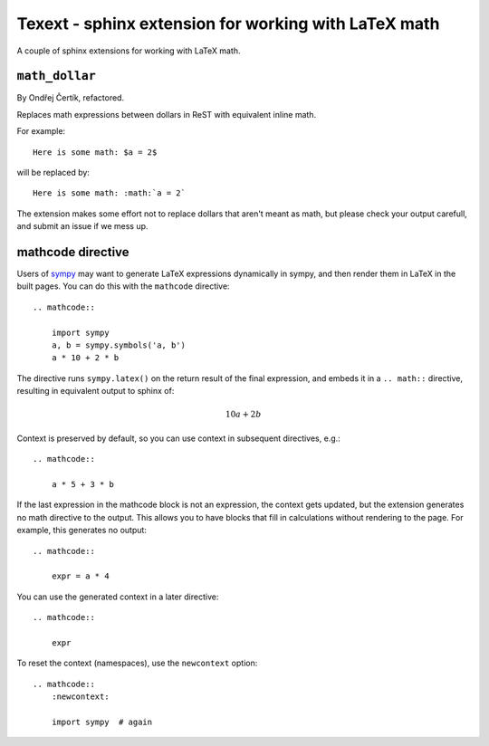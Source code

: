 #####################################################
Texext - sphinx extension for working with LaTeX math
#####################################################

A couple of sphinx extensions for working with LaTeX math.

***************
``math_dollar``
***************

By Ondřej Čertík, refactored.

Replaces math expressions between dollars in ReST with equivalent inline math.

For example::

    Here is some math: $a = 2$

will be replaced by::

    Here is some math: :math:`a = 2`

The extension makes some effort not to replace dollars that aren't meant as
math, but please check your output carefull, and submit an issue if we mess
up.

******************
mathcode directive
******************

Users of `sympy <http://www.sympy.org>`_ may want to generate LaTeX
expressions dynamically in sympy, and then render them in LaTeX in the built
pages.  You can do this with the ``mathcode`` directive::

    .. mathcode::

        import sympy
        a, b = sympy.symbols('a, b')
        a * 10 + 2 * b

The directive runs ``sympy.latex()`` on the return result of the final
expression, and embeds it in a ``.. math::`` directive, resulting in
equivalent output to sphinx of:

    .. math::

        10 a + 2 b

Context is preserved by default, so you can use context in subsequent
directives, e.g.::

    .. mathcode::

        a * 5 + 3 * b

If the last expression in the mathcode block is not an expression, the context
gets updated, but the extension generates no math directive to the output.
This allows you to have blocks that fill in calculations without rendering to
the page.  For example, this generates no output::

    .. mathcode::

        expr = a * 4

You can use the generated context in a later directive::

    .. mathcode::

        expr

To reset the context (namespaces), use the ``newcontext`` option::

    .. mathcode::
        :newcontext:

        import sympy  # again
